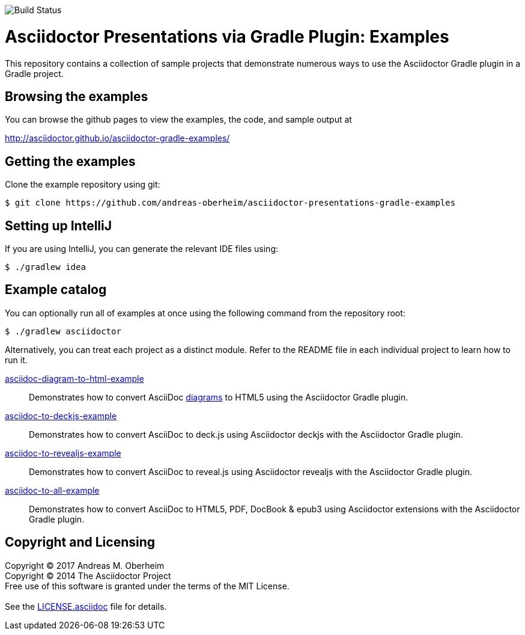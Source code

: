 image::https://travis-ci.org/asciidoctor/asciidoctor-gradle-examples.svg?branch=master[Build Status]

= Asciidoctor Presentations via Gradle Plugin: Examples

This repository contains a collection of sample projects that demonstrate numerous ways to use the Asciidoctor Gradle
plugin in a Gradle project.

== Browsing the examples

You can browse the github pages to view the examples, the code, and sample output at

http://asciidoctor.github.io/asciidoctor-gradle-examples/

== Getting the examples

Clone the example repository using git:

 $ git clone https://github.com/andreas-oberheim/asciidoctor-presentations-gradle-examples
 
== Setting up IntelliJ

If you are using IntelliJ, you can generate the relevant IDE files using:

 $ ./gradlew idea
 
== Example catalog

You can optionally run all of examples at once using the following command from the repository root:

 $ ./gradlew asciidoctor

Alternatively, you can treat each project as a distinct module. Refer to the README file in each individual project to
learn how to run it.

link:asciidoc-diagram-to-html-example/README.adoc[asciidoc-diagram-to-html-example] ::
Demonstrates how to convert AsciiDoc http://asciidoctor.org/docs/asciidoctor-diagram/[diagrams] to HTML5 using the Asciidoctor Gradle plugin.

link:asciidoc-to-deckjs-example/README.adoc[asciidoc-to-deckjs-example]::
Demonstrates how to convert AsciiDoc to deck.js using Asciidoctor deckjs with the Asciidoctor Gradle plugin.

link:asciidoc-to-revealjs-example/README.adoc[asciidoc-to-revealjs-example]::
Demonstrates how to convert AsciiDoc to reveal.js using Asciidoctor revealjs with the Asciidoctor Gradle plugin.

link:asciidoc-to-all-example/README.adoc[asciidoc-to-all-example]::
Demonstrates how to convert AsciiDoc to HTML5, PDF, DocBook & epub3 using Asciidoctor extensions with the Asciidoctor Gradle
plugin.

== Copyright and Licensing

Copyright (C) 2017 Andreas M. Oberheim +
Copyright (C) 2014 The Asciidoctor Project +
Free use of this software is granted under the terms of the MIT License. +
 +
See the link:LICENSE.asciidoc[] file for details. +
